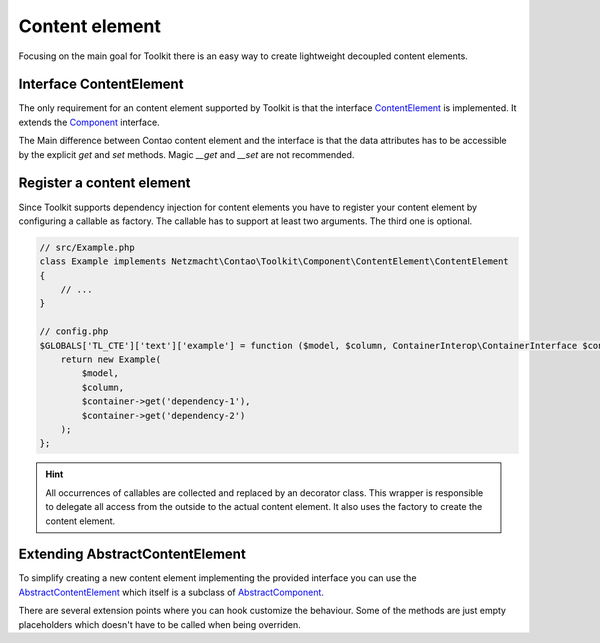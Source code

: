 Content element
===============

Focusing on the main goal for Toolkit there is an easy way to create lightweight decoupled content elements.

Interface ContentElement
------------------------

The only requirement for an content element supported by Toolkit is that the interface
`ContentElement`_ is implemented. It extends the `Component`_ interface.

The Main difference between Contao content element and the interface is that the data attributes has to be accessible by
the explicit `get` and `set` methods. Magic `__get` and `__set` are not recommended.


Register a content element
--------------------------

Since Toolkit supports dependency injection for content elements you have to register your content element by
configuring a callable as factory. The callable has to support at least two arguments. The third one is optional.

.. glossary::

   $model
    Content element model or database result

   $column
    The column in which the element is created. Default is `main`

   $container
    The dependency container instance of `ContainerInterop\\ContainerInterface`

.. code-block:: php

    // src/Example.php
    class Example implements Netzmacht\Contao\Toolkit\Component\ContentElement\ContentElement
    {
        // ...
    }

    // config.php
    $GLOBALS['TL_CTE']['text']['example'] = function ($model, $column, ContainerInterop\ContainerInterface $container) {
        return new Example(
            $model,
            $column,
            $container->get('dependency-1'),
            $container->get('dependency-2')
        );
    };

.. hint:: All occurrences of callables are collected and replaced by an decorator class. This wrapper is responsible
   to delegate all access from the outside to the actual content element. It also uses the factory to create the content
   element.


Extending AbstractContentElement
--------------------------------

To simplify creating a new content element implementing the provided interface you can use the `AbstractContentElement`_
which itself is a subclass of `AbstractComponent`_.

There are several extension points where you can hook customize the behaviour. Some of the methods are just empty
placeholders which doesn't have to be called when being overriden.

.. glossary::

   $templateName
    The name of the template. Same as `strTemplate` in Contao

   $template
    Content element template implementing `Template`_

   deserializeData(array $row)
    Method deserialize the given raw data coming form the database entry or model. You should call the parent method
    when overriding this one. Deserialization of the headline is done here.

   isVisible()
    Is called to decide if content element should be generated. You should call the parent to keep the default behaviour.

   preCompile()
    Is an empty placeholder triggered before the template is created. It's recommend to use this method for redirects
    or non rendering related work.

   compile()
    Compile your content element here.

   postGenerate($buffer)
    Is triggered after the content element is parsed.


.. _Template: https://github.com/netzmacht/contao-toolkit/tree/develop/src/View/Template.php
.. _Component: https://github.com/netzmacht/contao-toolkit/tree/develop/src/Component/Component.php
.. _AbstractComponent: https://github.com/netzmacht/contao-toolkit/tree/develop/src/Component/AbstractComponent.php
.. _ContentElement: https://github.com/netzmacht/contao-toolkit/tree/develop/src/Component/ContentElement/ContentElement.php
.. _AbstractContentElement: https://github.com/netzmacht/contao-toolkit/tree/develop/src/Component/ContentElement/AbstractContentElement.php
